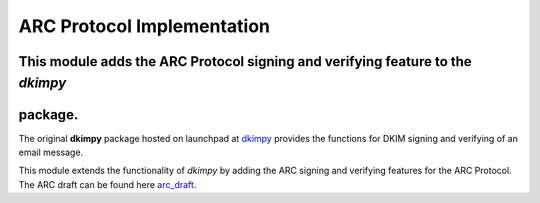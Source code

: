 =================================
ARC Protocol Implementation
=================================

This module adds the ARC Protocol signing and verifying feature to the `dkimpy`
------------------------------------------------------------------------------
package.
--------

The original **dkimpy** package hosted on launchpad at dkimpy_ provides the functions for DKIM signing and verifying of an email message.

This module extends the functionality of `dkimpy` by adding the ARC signing and
verifying features for the ARC Protocol. The ARC draft can be found here arc_draft_.

.. _arc_draft: https://tools.ietf.org/html/draft-andersen-arc-05
.. _dkimpy: https://launchpad.net/dkimpy